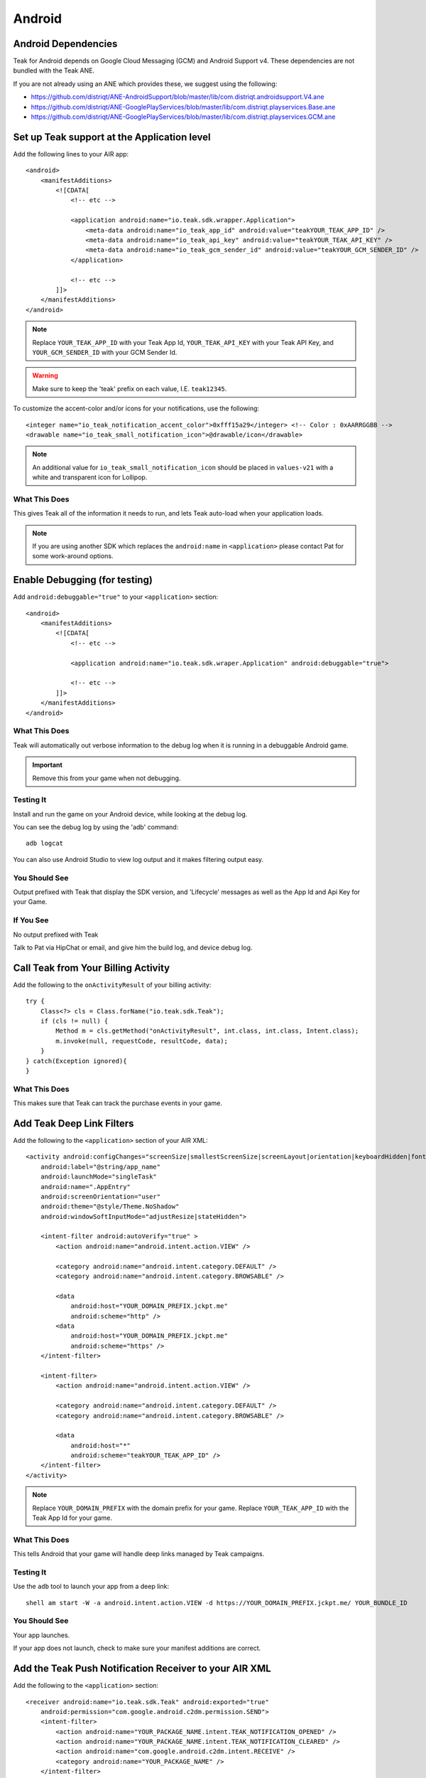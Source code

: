 Android
=======
.. highlight:: xml

Android Dependencies
--------------------
Teak for Android depends on Google Cloud Messaging (GCM) and Android Support v4. These dependencies are not bundled with the Teak ANE.

If you are not already using an ANE which provides these, we suggest using the following:

- https://github.com/distriqt/ANE-AndroidSupport/blob/master/lib/com.distriqt.androidsupport.V4.ane
- https://github.com/distriqt/ANE-GooglePlayServices/blob/master/lib/com.distriqt.playservices.Base.ane
- https://github.com/distriqt/ANE-GooglePlayServices/blob/master/lib/com.distriqt.playservices.GCM.ane

Set up Teak support at the Application level
--------------------------------------------
Add the following lines to your AIR app::

    <android>
        <manifestAdditions>
            <![CDATA[
                <!-- etc -->

                <application android:name="io.teak.sdk.wrapper.Application">
                    <meta-data android:name="io_teak_app_id" android:value="teakYOUR_TEAK_APP_ID" />
                    <meta-data android:name="io_teak_api_key" android:value="teakYOUR_TEAK_API_KEY" />
                    <meta-data android:name="io_teak_gcm_sender_id" android:value="teakYOUR_GCM_SENDER_ID" />
                </application>

                <!-- etc -->
            ]]>
        </manifestAdditions>
    </android>

.. note:: Replace ``YOUR_TEAK_APP_ID`` with your Teak App Id, ``YOUR_TEAK_API_KEY`` with your Teak API Key, and ``YOUR_GCM_SENDER_ID`` with your GCM Sender Id.

.. warning:: Make sure to keep the 'teak' prefix on each value, I.E. ``teak12345``.

To customize the accent-color and/or icons for your notifications, use the following::

    <integer name="io_teak_notification_accent_color">0xfff15a29</integer> <!-- Color : 0xAARRGGBB -->
    <drawable name="io_teak_small_notification_icon">@drawable/icon</drawable>

.. note:: An additional value for ``io_teak_small_notification_icon`` should be placed in ``values-v21`` with a white and transparent icon for Lollipop.


What This Does
^^^^^^^^^^^^^^
This gives Teak all of the information it needs to run, and lets Teak auto-load when your application loads.

.. note:: If you are using another SDK which replaces the ``android:name`` in ``<application>`` please contact Pat for some work-around options.

Enable Debugging (for testing)
------------------------------
Add ``android:debuggable="true"`` to your ``<application>`` section::

    <android>
        <manifestAdditions>
            <![CDATA[
                <!-- etc -->

                <application android:name="io.teak.sdk.wraper.Application" android:debuggable="true">

                <!-- etc -->
            ]]>
        </manifestAdditions>
    </android>

What This Does
^^^^^^^^^^^^^^
Teak will automatically out verbose information to the debug log when it is running in a debuggable Android game.

.. important:: Remove this from your game when not debugging.


Testing It
^^^^^^^^^^
Install and run the game on your Android device, while looking at the debug log.

You can see the debug log by using the 'adb' command::

    adb logcat

You can also use Android Studio to view log output and it makes filtering output easy.

You Should See
^^^^^^^^^^^^^^
Output prefixed with Teak that display the SDK version, and 'Lifecycle' messages as well as the App Id and Api Key for your Game.

If You See
^^^^^^^^^^
No output prefixed with Teak

Talk to Pat via HipChat or email, and give him the build log, and device debug log.

Call Teak from Your Billing Activity
------------------------------------
.. highlight:: java

Add the following to the ``onActivityResult`` of your billing activity::

    try {
        Class<?> cls = Class.forName("io.teak.sdk.Teak");
        if (cls != null) {
            Method m = cls.getMethod("onActivityResult", int.class, int.class, Intent.class);
            m.invoke(null, requestCode, resultCode, data);
        }
    } catch(Exception ignored){
    }

What This Does
^^^^^^^^^^^^^^
This makes sure that Teak can track the purchase events in your game.

.. highlight:: xml

Add Teak Deep Link Filters
--------------------------
Add the following to the ``<application>`` section of your AIR XML::

    <activity android:configChanges="screenSize|smallestScreenSize|screenLayout|orientation|keyboardHidden|fontScale"
        android:label="@string/app_name"
        android:launchMode="singleTask"
        android:name=".AppEntry"
        android:screenOrientation="user"
        android:theme="@style/Theme.NoShadow"
        android:windowSoftInputMode="adjustResize|stateHidden">

        <intent-filter android:autoVerify="true" >
            <action android:name="android.intent.action.VIEW" />

            <category android:name="android.intent.category.DEFAULT" />
            <category android:name="android.intent.category.BROWSABLE" />

            <data
                android:host="YOUR_DOMAIN_PREFIX.jckpt.me"
                android:scheme="http" />
            <data
                android:host="YOUR_DOMAIN_PREFIX.jckpt.me"
                android:scheme="https" />
        </intent-filter>

        <intent-filter>
            <action android:name="android.intent.action.VIEW" />

            <category android:name="android.intent.category.DEFAULT" />
            <category android:name="android.intent.category.BROWSABLE" />

            <data
                android:host="*"
                android:scheme="teakYOUR_TEAK_APP_ID" />
        </intent-filter>
    </activity>

.. note:: Replace ``YOUR_DOMAIN_PREFIX`` with the domain prefix for your game. Replace ``YOUR_TEAK_APP_ID`` with the Teak App Id for your game.

What This Does
^^^^^^^^^^^^^^
This tells Android that your game will handle deep links managed by Teak campaigns.

Testing It
^^^^^^^^^^
Use the ``adb`` tool to launch your app from a deep link::

    shell am start -W -a android.intent.action.VIEW -d https://YOUR_DOMAIN_PREFIX.jckpt.me/ YOUR_BUNDLE_ID

You Should See
^^^^^^^^^^^^^^
Your app launches.

If your app does not launch, check to make sure your manifest additions are correct.

Add the Teak Push Notification Receiver to your AIR XML
-------------------------------------------------------
Add the following to the ``<application>`` section::

    <receiver android:name="io.teak.sdk.Teak" android:exported="true"
        android:permission="com.google.android.c2dm.permission.SEND">
        <intent-filter>
            <action android:name="YOUR_PACKAGE_NAME.intent.TEAK_NOTIFICATION_OPENED" />
            <action android:name="YOUR_PACKAGE_NAME.intent.TEAK_NOTIFICATION_CLEARED" />
            <action android:name="com.google.android.c2dm.intent.RECEIVE" />
            <category android:name="YOUR_PACKAGE_NAME" />
        </intent-filter>
    </receiver>

    <service android:name="io.teak.sdk.InstanceIDListenerService" android:exported="false" >
        <intent-filter>
            <action android:name="com.google.android.gms.iid.InstanceID" />
        </intent-filter>
    </service>

.. note:: Replace ``YOUR_PACKAGE_NAME`` with the package name of your Android game. Make sure that for air games, you prefix the package name with "air" (if applicable to your game).

What This Does
^^^^^^^^^^^^^^
This allows Teak to receive events related to push notifications.
